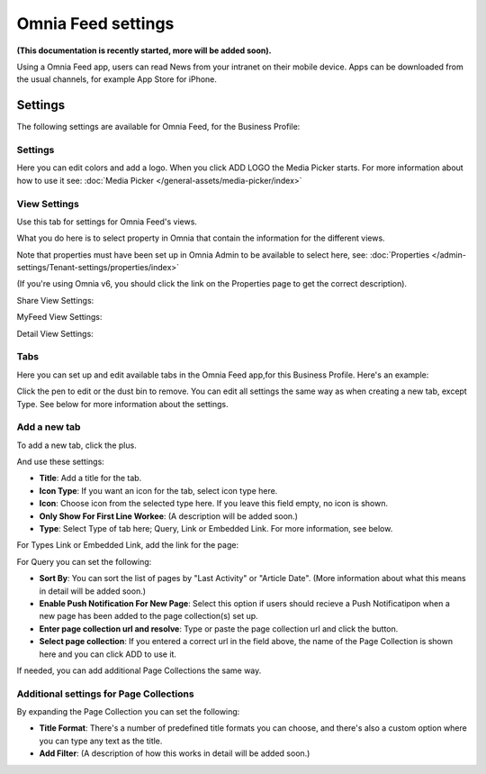 Omnia Feed settings
========================================

**(This documentation is recently started, more will be added soon).**

Using a Omnia Feed app, users can read News from your intranet on their mobile device. Apps can be downloaded from the usual channels, for example App Store for iPhone.

Settings
**********
The following settings are available for Omnia Feed, for the Business Profile:

.. image:: business-profile-omnia-feed-new.png

Settings
-----------
Here you can edit colors and add a logo. When you click ADD LOGO the Media Picker starts. For more information about how to use it see: :doc:`Media Picker </general-assets/media-picker/index>`

View Settings
--------------
Use this tab for settings for Omnia Feed's views.

.. image:: omnia-feed-view-settings.png

What you do here is to select property in Omnia that contain the information for the different views.

Note that properties must have been set up in Omnia Admin to be available to select here, see: :doc:`Properties </admin-settings/Tenant-settings/properties/index>`

(If you're using Omnia v6, you should click the link on the Properties page to get the correct description).

Share View Settings:

.. image:: omnia-feed-view-settings-share-view.png

MyFeed View Settings:

.. image:: omnia-feed-view-settings-myfeed-view.png

Detail View Settings:

.. image:: omnia-feed-view-settings-detailed-view-new.png

Tabs
-----
Here you can set up and edit available tabs in the Omnia Feed app,for this Business Profile. Here's an example:

.. image:: omnia-feed-view-settings-tabs.png

Click the pen to edit or the dust bin to remove. You can edit all settings the same way as when creating a new tab, except Type. See below for more information about the settings.

Add a new tab
---------------
To add a new tab, click the plus.

.. image:: omnia-feed-view-settings-tabs-click.png

And use these settings:

.. image:: omnia-feed-view-settings-tabs-new.png

+ **Title**: Add a title for the tab.
+ **Icon Type**: If you want an icon for the tab, select icon type here.
+ **Icon**: Choose icon from the selected type here. If you leave this field empty, no icon is shown.
+ **Only Show For First Line Workee**: (A description will be added soon.)
+ **Type**: Select Type of tab here; Query, Link or Embedded Link. For more information, see below.

For Types Link or Embedded Link, add the link for the page:

.. image:: omnia-feed-view-settings-tabs-new-link.png

For Query you can set the following:

.. image:: omnia-feed-view-settings-tabs-new-query.png

+ **Sort By**: You can sort the list of pages by "Last Activity" or "Article Date". (More information about what this means in detail will be added soon.)
+ **Enable Push Notification For New Page**: Select this option if users should recieve a Push Notificatipon when a new page has been added to the page collection(s) set up.
+ **Enter page collection url and resolve**: Type or paste the page collection url and click the button.
+ **Select page collection**: If you entered a correct url in the field above, the name of the Page Collection is shown here and you can click ADD to use it. 

If needed, you can add additional Page Collections the same way.

Additional settings for Page Collections
-------------------------------------------
By expanding the Page Collection you can set the following:

.. image:: omnia-feed-view-settings-tabs-collection.png

+ **Title Format**: There's a number of predefined title formats you can choose, and there's also a custom option where you can type any text as the title.
+ **Add Filter**: (A description of how this works in detail will be added soon.)










